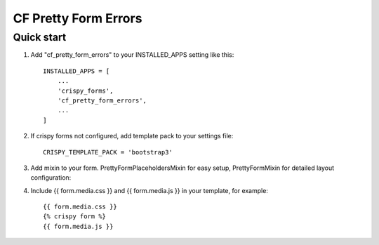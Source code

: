 ================
CF Pretty Form Errors
================

Quick start
-----------

1. Add "cf_pretty_form_errors" to your INSTALLED_APPS setting like this::

    INSTALLED_APPS = [
        ...
        'crispy_forms',
        'cf_pretty_form_errors',
        ...
    ]

2. If crispy forms not configured, add template pack to your settings file::

    CRISPY_TEMPLATE_PACK = 'bootstrap3'

3. Add mixin to your form. PrettyFormPlaceholdersMixin for easy setup, PrettyFormMixin for detailed layout configuration::

4. Include {{ form.media.css }} and {{ form.media.js }} in your template, for example::

        {{ form.media.css }}
        {% crispy form %}
        {{ form.media.js }}


